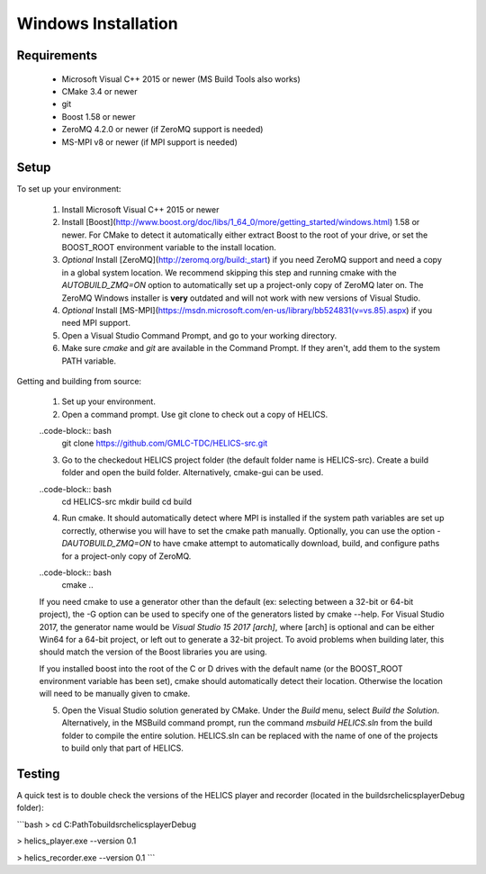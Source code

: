 Windows Installation
--------------------

Requirements
============

  * Microsoft Visual C++ 2015 or newer (MS Build Tools also works)
  * CMake 3.4 or newer
  * git
  * Boost 1.58 or newer
  * ZeroMQ 4.2.0 or newer (if ZeroMQ support is needed)
  * MS-MPI v8 or newer (if MPI support is needed)

Setup
=====

To set up your environment:

   1. Install Microsoft Visual C++ 2015 or newer
   2. Install [Boost](http://www.boost.org/doc/libs/1_64_0/more/getting_started/windows.html) 1.58 or newer. For CMake to detect it automatically either extract Boost to the root of your drive, or set the BOOST_ROOT environment variable to the install location.
   3. *Optional* Install [ZeroMQ](http://zeromq.org/build:_start) if you need ZeroMQ support and need a copy in a global system location. We recommend skipping this step and running cmake with the `AUTOBUILD_ZMQ=ON` option to automatically set up a project-only copy of ZeroMQ later on. The ZeroMQ Windows installer is **very** outdated and will not work with new versions of Visual Studio.
   4. *Optional* Install [MS-MPI](https://msdn.microsoft.com/en-us/library/bb524831(v=vs.85).aspx) if you need MPI support.
   5. Open a Visual Studio Command Prompt, and go to your working directory.
   6. Make sure *cmake* and *git* are available in the Command Prompt. If they aren't, add them to the system PATH variable.

Getting and building from source:

    1. Set up your environment.

    2. Open a command prompt. Use git clone to check out a copy of HELICS.

    ..code-block:: bash
       git clone https://github.com/GMLC-TDC/HELICS-src.git

    3. Go to the checkedout HELICS project folder (the default folder name is HELICS-src). Create a build folder and open the build folder. Alternatively, cmake-gui can be used.

    ..code-block:: bash
        cd HELICS-src
        mkdir build
        cd build


    4. Run cmake. It should automatically detect where MPI is installed if the system path variables are set up correctly, otherwise you will have to set the cmake path manually. Optionally, you can use the option `-DAUTOBUILD_ZMQ=ON` to have cmake attempt to automatically download, build, and configure paths for a project-only copy of ZeroMQ.

    ..code-block:: bash
        cmake ..


    If you need cmake to use a generator other than the default (ex: selecting between a 32-bit or 64-bit project), the -G option can be used to specify one of the generators listed by cmake --help. For Visual Studio 2017, the generator name would be `Visual Studio 15 2017 [arch]`, where [arch] is optional and can be either Win64 for a 64-bit project, or left out to generate a 32-bit project. To avoid problems when building later, this should match the version of the Boost libraries you are using.

    If you installed boost into the root of the C or D drives with the default name (or the BOOST_ROOT environment variable has been set), cmake should automatically detect their location. Otherwise the location will need to be manually given to cmake.

    5. Open the Visual Studio solution generated by CMake. Under the *Build* menu, select *Build the Solution*. Alternatively, in the MSBuild command prompt, run the command `msbuild HELICS.sln` from the build folder to compile the entire solution. HELICS.sln can be replaced with the name of one of the projects to build only that part of HELICS.

Testing
=======

A quick test is to double check the versions of the HELICS player and recorder (located in the build\src\helics\player\Debug folder):

```bash
> cd C:\Path\To\build\src\helics\player\Debug

> helics_player.exe --version
0.1

> helics_recorder.exe --version
0.1
```
